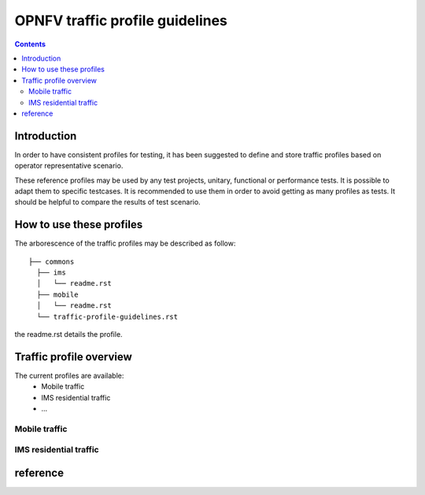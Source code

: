 ================================
OPNFV traffic profile guidelines
================================

.. contents::

.. _introduction:

------------
Introduction
------------

In order to have consistent profiles for testing, it has been suggested to define and store traffic profiles based on operator representative scenario. 

These reference profiles may be used by any test projects, unitary, functional or performance tests. It is possible to adapt them to specific testcases. It is recommended to use them in order to avoid getting as many profiles as tests. It should be helpful to compare the results of test scenario.

.. _howto:

-------------------------
How to use these profiles
-------------------------

The arborescence of the traffic profiles may be described as follow::
 
 ├── commons
   ├── ims
   │   └── readme.rst
   ├── mobile
   │   └── readme.rst
   └── traffic-profile-guidelines.rst

the readme.rst details the profile.


.. _overview:

------------------------
Traffic profile overview
------------------------

The current profiles are available:
 * Mobile traffic
 * IMS residential traffic
 * ...

Mobile traffic
==============

IMS residential traffic
=======================





.. _reference:

---------
reference
---------